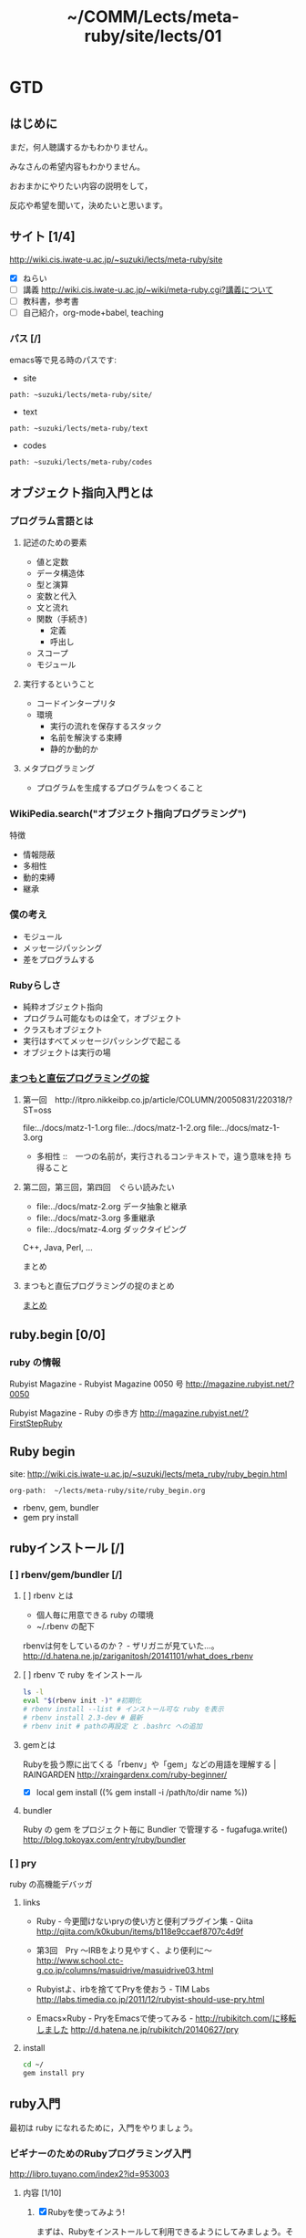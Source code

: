 #+title: ~/COMM/Lects/meta-ruby/site/lects/01

* GTD
** はじめに

  まだ，何人聴講するかもわかりません。

  みなさんの希望内容もわかりません。

  おおまかにやりたい内容の説明をして，

  反応や希望を聞いて，決めたいと思います。

** サイト [1/4]
    http://wiki.cis.iwate-u.ac.jp/~suzuki/lects/meta-ruby/site
    - [X] ねらい
    - [ ] 講義 http://wiki.cis.iwate-u.ac.jp/~wiki/meta-ruby.cgi?講義について
    - [ ] 教科書，参考書
    - [ ] 自己紹介，org-mode+babel, teaching

*** パス [/]
   emacs等で見る時のパスです:    
   - site
   : path: ~suzuki/lects/meta-ruby/site/
   - text
   : path: ~suzuki/lects/meta-ruby/text
   - codes
   : path: ~suzuki/lects/meta-ruby/codes

** オブジェクト指向入門とは

*** プログラム言語とは

**** 記述のための要素

    - 値と定数
    - データ構造体
    - 型と演算
    - 変数と代入
    - 文と流れ
    - 関数（手続き)
      - 定義
      - 呼出し
    - スコープ
    - モジュール

**** 実行するということ

     - コードインタープリタ
     - 環境
       - 実行の流れを保存するスタック
       - 名前を解決する束縛
       - 静的か動的か

**** メタプログラミング
     - プログラムを生成するプログラムをつくること


*** WikiPedia.search("オブジェクト指向プログラミング")

特徴
- 情報隠蔽
- 多相性
- 動的束縛
- 継承

*** 僕の考え

- モジュール
- メッセージパッシング
- 差をプログラムする

*** Rubyらしさ

- 純粋オブジェクト指向
- プログラム可能なものは全て，オブジェクト
- クラスもオブジェクト
- 実行はすべてメッセージパッシングで起こる
- オブジェクトは実行の場

*** [[http://itpro.nikkeibp.co.jp/article/COLUMN/20060825/246409/][まつもと直伝プログラミングの掟]]
**** 第一回　http://itpro.nikkeibp.co.jp/article/COLUMN/20050831/220318/?ST=oss
     file:../docs/matz-1-1.org
     file:../docs/matz-1-2.org
     file:../docs/matz-1-3.org

     - 多相性 ::　一つの名前が，実行されるコンテキストで，違う意味を持
       ち得ること

**** 第二回，第三回，第四回　ぐらい読みたい
     - file:../docs/matz-2.org データ抽象と継承
     - file:../docs/matz-3.org 多重継承
     - file:../docs/matz-4.org ダックタイピング

     C++, Java, Perl, ... 


     まとめ


**** まつもと直伝プログラミングの掟のまとめ
     [[http://wiki.cis.iwate-u.ac.jp/~suzuki/lects/meta-ruby/docs/matz][まとめ]]

** ruby.begin [0/0] 
*** ruby の情報

Rubyist Magazine - Rubyist Magazine 0050 号
http://magazine.rubyist.net/?0050

Rubyist Magazine - Ruby の歩き方
http://magazine.rubyist.net/?FirstStepRuby



** Ruby begin
   site: http://wiki.cis.iwate-u.ac.jp/~suzuki/lects/meta_ruby/ruby_begin.html
   : org-path:  ~/lects/meta-ruby/site/ruby_begin.org
   - rbenv, gem, bundler
   - gem pry install
   

** rubyインストール [/]
*** [ ] rbenv/gem/bundler [/]

**** [ ] rbenv とは
     - 個人毎に用意できる ruby の環境 
     - ~/.rbenv の配下

     rbenvは何をしているのか？ - ザリガニが見ていた...。
     http://d.hatena.ne.jp/zariganitosh/20141101/what_does_rbenv

**** [ ] rbenv で ruby をインストール    

#+BEGIN_SRC sh :dir ~/COMM/Lects/meta-ruby/site/lects/01/
ls -l
eval "$(rbenv init -)" #初期化
# rbenv install --list # インストール可な ruby を表示
# rbenv install 2.3-dev # 最新
# rbenv init # pathの再設定 と .bashrc への追加
#+END_SRC

#+RESULTS:
| 合計       | 156 |        |    |       |      |    |       |              |
| -rw-r--r-- |   1 | suzuki | os | 10085 | 10月 |  5 | 14:31 | #01-GTD.org# |
| -rw-r--r-- |   1 | suzuki | os | 25742 | 10月 |  5 | 14:36 | 01-GTD.html  |
| -rw-r--r-- |   1 | suzuki | os | 10037 | 10月 | 26 | 10:47 | 01-GTD.org   |
| -rw-r--r-- |   1 | suzuki | os |  3120 | 10月 |  5 | 11:09 | 01-todo.org  |
| -rw-r--r-- |   1 | suzuki | os | 16444 | 10月 | 26 | 10:47 | 1.html       |
| -rw-r--r-- |   1 | suzuki | os |  2585 | 10月 | 26 | 10:47 | 1.org        |
| -rw-r--r-- |   1 | suzuki | os | 30455 | 10月 |  5 | 11:58 | index.html   |
| -rw-r--r-- |   1 | suzuki | os | 30455 | 10月 |  5 | 11:48 | index.html~  |
| -rw-r--r-- |   1 | suzuki | os |   241 | 10月 |  5 | 12:25 | index.org    |
| -rw-r--r-- |   1 | suzuki | os |   166 | 10月 |  5 | 11:20 | index.org~   |
| -rw-r--r-- |   1 | suzuki | os |  2647 | 10月 | 26 | 10:47 | plan.org     |

**** gemとは

     Rubyを扱う際に出てくる「rbenv」や「gem」などの用語を理解する | RAINGARDEN
     http://xraingardenx.com/ruby-beginner/

     - [X] local gem install
       ((% gem install -i /path/to/dir name %))
**** bundler

     Ruby の gem をプロジェクト毎に Bundler で管理する - fugafuga.write()
     http://blog.tokoyax.com/entry/ruby/bundler

*** [ ] pry
    ruby の高機能デバッガ

**** links

      - Ruby - 今更聞けないpryの使い方と便利プラグイン集 - Qiita
       	http://qiita.com/k0kubun/items/b118e9ccaef8707c4d9f

      - 第3回　Pry ～IRBをより見やすく、より便利に～
       	http://www.school.ctc-g.co.jp/columns/masuidrive/masuidrive03.html

      - Rubyistよ、irbを捨ててPryを使おう - TIM Labs
       	http://labs.timedia.co.jp/2011/12/rubyist-should-use-pry.html

      - Emacs×Ruby - PryをEmacsで使ってみる - http://rubikitch.com/に移転しました
       	http://d.hatena.ne.jp/rubikitch/20140627/pry

       	
**** install
#+BEGIN_SRC sh :dir ~/COMM/Lects/meta-ruby/site/lects/01/
cd ~/
gem install pry
#+END_SRC    

** ruby入門

   最初は ruby になれるために，入門をやりましょう。

*** ビギナーのためのRubyプログラミング入門
     http://libro.tuyano.com/index2?id=953003

**** 内容  [1/10]
1. [X] Rubyを使ってみよう! 

   まずは、Rubyをインストールして利用できるようにしてみましょう。そし
   て実際にRubyのスクリプトを動かすところまでやってみましょう。

2. [ ] 基本的な構文を覚えよう 

   プログラミング言語には、プログラムの流れを制御するための構文が用意
   されています。基本的な構文の使い方をまとめて覚えましょう。


3. [ ] 配列とハッシュ 

   多数の値をまとめて管理するのが「配列」です。この配列の値を名前で管
   理できるようにしたものが「ハッシュ（連想配列）」です。これらの基本
   的な使い方について説明します。

4. [ ] 構造化からオブジェクトへ！

   Rubyでは、スクリプトを整理し、構造的にまとめていくための仕組みが用
   意されています。これは、突き詰めれば、プログラムを「オブジェクト」
   というものとして作成する考え方へとつながっていきます。この「オブジェ
   クト」に至るまでの考え方についてここで説明していきましょう。


5. [ ] オブジェクトを更に極める！

   オブジェクトというものの働きや使い方を知ることは、Rubyを使い込んで
   いくためには避けて通れない道です。今回も更にオブジェクトというもの
   について説明を続けて行きましょう。今回のキーワードは「アクセサ」
   「クラスメソッド」「継承」といったものです。


6. [ ] 日時とTimeクラス

   日時を扱うために用意されているのが「Time」というクラスです。このク
   ラスには、日時の表現はもちろん、日時を使った計算やさまざまなフォー
   マットによる出力などのメソッドが一通り揃っています。これらの基本的
   な使い方についてマスターしましょう。

7. [ ] テキスト（Stringクラス）の基本操作

   テキストの値を扱う「String」クラスには、テキスト操作のためのさまざ
   まなメソッドが用意されています。それらの中から主なものをピックアッ
   プして使い方を説明しましょう。

8. [ ] テキストファイルのアクセス

   Rubyでは、テキストファイルに簡単にアクセスすることができます。テキ
   ストファイル利用の基本を覚えて、データの読み書きの基本について説明
   をしましょう。

9. [ ] CSVファイル・アクセス

   CSVファイルは、データベースなどの多数の値からなるデータを保存するの
   に用いられるテキストファイルです。Rubyには、これを利用するための専
   用機能がいろいろと用意されています。CSVの利用をマスターしてデータ管
   理を行いましょう。

10. [ ] ERBによるWebアプリケーション開発

   Rubyには「ERB」と呼ばれる、HTMLの中にRubyのスクリプトを埋め込んで実
    行する技術があります。これを使えば、簡単にRubyを使ったWebアプリケー
    ションが作れるのです。その基本的な使い方を覚えましょう。
    

*** ほかの ruby の入門サイト
    全貌を掴む
    - 第1章 Ruby言語ミニマム
       http://loveruby.net/ja/rhg/book/minimum.html

       まず最初の overlooking のために

    プログラミングしながら

    - ミニツク - Rubyのe-ラーニング研修システム
      http://www.minituku.net/courses/1049510743/lessons/763190848/drills/282479059?locale=ja

    - [[http://dotinstall.com/lessons/basic_ruby_v2][Ruby入門 (全23回) - プログラミングならドットインストール]]
       一話2〜3分でまあ聴きやすい
       vagrantを使っているが，cis環境にインストールしてもらえるか？

    - [[http://libro.tuyano.com/index2?id=953003][ビギナーのためのRubyプログラミング入門]]

    - rubymonk
       
    - 若手エンジニア／初心者のためのRuby 2.1入門 最新記事一覧 - ITmedia Keywords
      http://www.atmarkit.co.jp/ait/kw/ruby_nyumon.html

** ruby概観

    -  全貌を掴む  [[http://loveruby.net/ja/rhg/book/minimum.html][第1章 Ruby言語ミニマム]]

** メタプログラミングRuby begin
   今日は紹介だけ。
   site:
   http://wiki.cis.iwate-u.ac.jp/~suzuki/lects/meta_ruby/site/meta-ruby
   : path ~suzuki/lects/meta_ruby/site/meta-ruby

** emacs org-mode

   - file:~/COMM/Lects/org-feature.org

** org-babel
   [[http://orgmode.org/ja/features.html][Org mode for Emacs – Org-modeでできること]]
   - org-mode と org-babel-mode による文芸的プログラミング
   - 紹介 file:~/COMM/Lects/Prog/ruby/babel      



